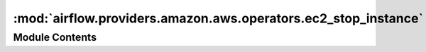 :mod:`airflow.providers.amazon.aws.operators.ec2_stop_instance`
===============================================================

.. py:module:: airflow.providers.amazon.aws.operators.ec2_stop_instance


Module Contents
---------------

.. py:class:: EC2StopInstanceOperator(*, instance_id: str, aws_conn_id: str = 'aws_default', region_name: Optional[str] = None, check_interval: float = 15, **kwargs)

   Bases: :class:`airflow.models.BaseOperator`

   Stop AWS EC2 instance using boto3.

   :param instance_id: id of the AWS EC2 instance
   :type instance_id: str
   :param aws_conn_id: aws connection to use
   :type aws_conn_id: str
   :param region_name: (optional) aws region name associated with the client
   :type region_name: Optional[str]
   :param check_interval: time in seconds that the job should wait in
       between each instance state checks until operation is completed
   :type check_interval: float

   .. attribute:: template_fields
      :annotation: = ['instance_id', 'region_name']

      

   .. attribute:: ui_color
      :annotation: = #eeaa11

      

   .. attribute:: ui_fgcolor
      :annotation: = #ffffff

      

   
   .. method:: execute(self, context)




